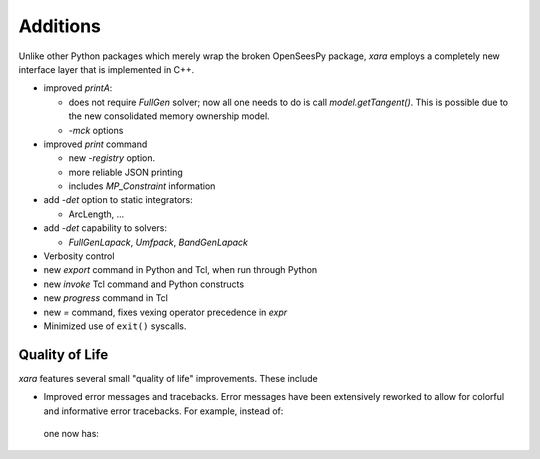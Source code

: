Additions
^^^^^^^^^

Unlike other Python packages which merely wrap the broken OpenSeesPy package, *xara* employs a completely new interface layer that is implemented in C++.

- improved `printA`:

  - does not require `FullGen` solver; now all one needs
    to do is call `model.getTangent()`. This is possible due to the
    new consolidated memory ownership model.

  - `-mck` options


- improved `print` command

  - new `-registry` option.
  - more reliable JSON printing
  - includes `MP_Constraint` information

- add `-det` option to static integrators:

  - ArcLength, ...

- add `-det` capability to solvers:

  - `FullGenLapack`, `Umfpack`, `BandGenLapack`

- Verbosity control

- new `export` command in Python and Tcl, when run through Python
- new `invoke` Tcl command and Python constructs
- new `progress` command in Tcl
- new `=` command, fixes vexing operator precedence in `expr`

- Minimized use of ``exit()`` syscalls.


Quality of Life
---------------

*xara* features several small "quality of life" improvements. These include

* Improved error messages and tracebacks. Error messages have been extensively reworked to allow for colorful and informative error tracebacks. 
  For example, instead of:

  .. figure:: figures/upstream-output.png
     :width: 100%
     :align: center

  one now has:

  .. figure:: figures/xara-output.png
     :width: 100%
     :align: center

..
  * Improved log messages (TODO: Example 5)


